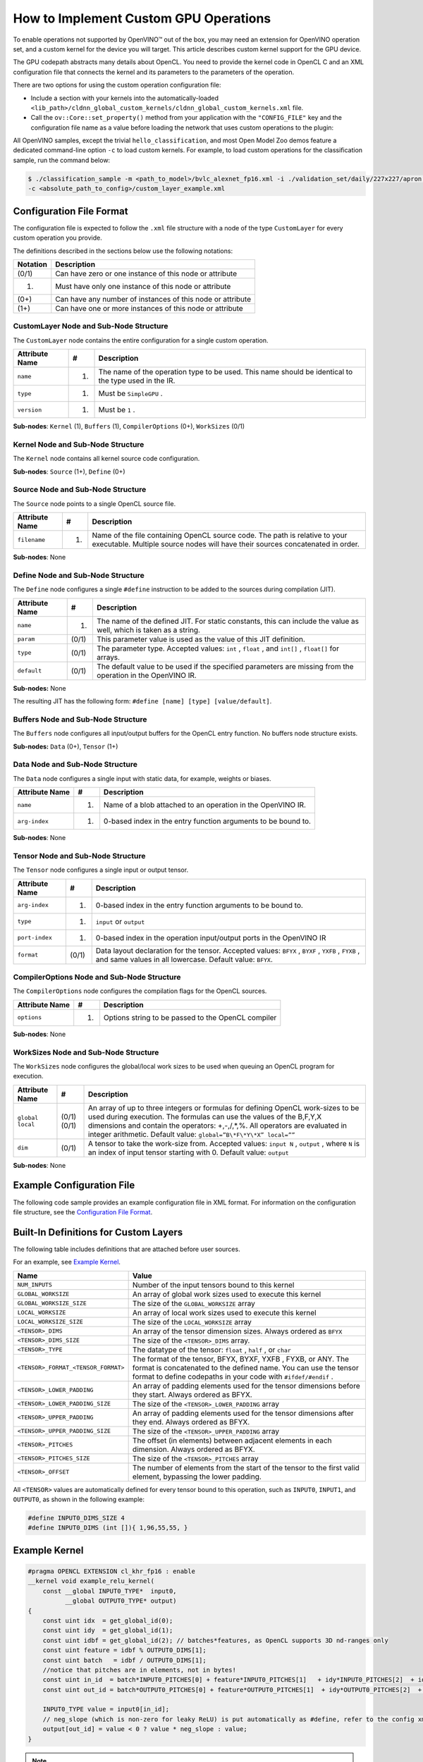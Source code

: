 .. {#openvino_docs_Extensibility_UG_GPU}

How to Implement Custom GPU Operations
======================================


.. meta::
   :description: Learn the details of custom kernel support for the GPU device to
                 enable operations not supported by OpenVINO.


To enable operations not supported by OpenVINO™ out of the box, you may need an extension for OpenVINO operation set, and a custom kernel for the device you will target. This article describes custom kernel support for the GPU device.

The GPU codepath abstracts many details about OpenCL. You need to provide the kernel code in OpenCL C and an XML configuration file that connects the kernel and its parameters to the parameters of the operation.

There are two options for using the custom operation configuration file:

* Include a section with your kernels into the automatically-loaded ``<lib_path>/cldnn_global_custom_kernels/cldnn_global_custom_kernels.xml`` file.
* Call the ``ov::Core::set_property()`` method from your application with the ``"CONFIG_FILE"`` key and the configuration file name as a value before loading the network that uses custom operations to the plugin:

.. tab-set::

   .. tab-item:: Python
      :sync: py

      .. doxygensnippet:: ../../../../docs/articles_en/assets/snippets/custom_kernels_api.py
        :language: python
        :fragment: [part0]

   .. tab-item:: C++
      :sync: cpp

      .. doxygensnippet:: ../../../../docs/articles_en/assets/snippets/custom_kernels_api.cpp
        :language: cpp
        :fragment: [part0]


All OpenVINO samples, except the trivial ``hello_classification``, and most Open Model Zoo demos
feature a dedicated command-line option ``-c`` to load custom kernels. For example, to load custom operations for the classification sample, run the command below:

.. code-block:: cpp

   $ ./classification_sample -m <path_to_model>/bvlc_alexnet_fp16.xml -i ./validation_set/daily/227x227/apron.bmp -d GPU
   -c <absolute_path_to_config>/custom_layer_example.xml

.. _config-file-format:

Configuration File Format
#########################

The configuration file is expected to follow the ``.xml`` file structure
with a node of the type ``CustomLayer`` for every custom operation you provide.

The definitions described in the sections below use the following notations:

.. list-table::
    :header-rows: 1

    * - Notation
      - Description
    * - (0/1)
      - Can have zero or one instance of this node or attribute
    * - (1)
      - Must have only one instance of this node or attribute
    * - (0+)
      - Can have any number of instances of this node or attribute
    * - (1+)
      - Can have one or more instances of this node or attribute

CustomLayer Node and Sub-Node Structure
+++++++++++++++++++++++++++++++++++++++

The ``CustomLayer`` node contains the entire configuration for a single custom operation.

.. list-table::
    :header-rows: 1

    * - Attribute Name
      - #
      - Description
    * - ``name``
      - (1)
      - The name of the operation type to be used. This name should be identical to the type used in the IR.
    * - ``type``
      - (1)
      - Must be ``SimpleGPU`` .
    * - ``version``
      - (1)
      - Must be ``1`` .

**Sub-nodes**: ``Kernel`` (1), ``Buffers`` (1), ``CompilerOptions`` (0+),
``WorkSizes`` (0/1)

Kernel Node and Sub-Node Structure
++++++++++++++++++++++++++++++++++

The ``Kernel`` node contains all kernel source code configuration.

**Sub-nodes**: ``Source`` (1+), ``Define`` (0+)

Source Node and Sub-Node Structure
++++++++++++++++++++++++++++++++++

The ``Source`` node points to a single OpenCL source file.

.. list-table::
    :header-rows: 1

    * - Attribute Name
      - #
      - Description
    * - ``filename``
      - (1)
      - Name of the file containing OpenCL source code. The path is relative to your executable. Multiple source nodes will have their sources concatenated in order.

**Sub-nodes**: None

Define Node and Sub-Node Structure
++++++++++++++++++++++++++++++++++

The ``Define`` node configures a single ``#define`` instruction to be added to
the sources during compilation (JIT).

.. list-table::
    :header-rows: 1

    * - Attribute Name
      - #
      - Description
    * - ``name``
      - (1)
      - The name of the defined JIT. For static constants, this can include the value as well, which is taken as a string.
    * - ``param``
      - (0/1)
      - This parameter value is used as the value of this JIT definition.
    * - ``type``
      - (0/1)
      - The parameter type. Accepted values: ``int`` , ``float`` , and ``int[]`` , ``float[]`` for arrays.
    * - ``default``
      - (0/1)
      - The default value to be used if the specified parameters are missing from the operation in the OpenVINO IR.

**Sub-nodes:** None

The resulting JIT has the following form:
``#define [name] [type] [value/default]``.

Buffers Node and Sub-Node Structure
+++++++++++++++++++++++++++++++++++

The ``Buffers`` node configures all input/output buffers for the OpenCL entry
function. No buffers node structure exists.

**Sub-nodes:** ``Data`` (0+), ``Tensor`` (1+)

Data Node and Sub-Node Structure
++++++++++++++++++++++++++++++++

The ``Data`` node configures a single input with static data, for example,
weights or biases.

.. list-table::
    :header-rows: 1

    * - Attribute Name
      - #
      - Description
    * - ``name``
      - (1)
      - Name of a blob attached to an operation in the OpenVINO IR.
    * - ``arg-index``
      - (1)
      - 0-based index in the entry function arguments to be bound to.


**Sub-nodes**: None

Tensor Node and Sub-Node Structure
++++++++++++++++++++++++++++++++++

The ``Tensor`` node configures a single input or output tensor.

.. list-table::
    :header-rows: 1

    * - Attribute Name
      - #
      - Description
    * - ``arg-index``
      - (1)
      - 0-based index in the entry function arguments to be bound to.
    * - ``type``
      - (1)
      - ``input`` or ``output``
    * - ``port-index``
      - (1)
      - 0-based index in the operation input/output ports in the OpenVINO IR
    * - ``format``
      - (0/1)
      - Data layout declaration for the tensor. Accepted values: ``BFYX`` , ``BYXF`` , ``YXFB`` , ``FYXB`` , and same values in all lowercase. Default value: ``BFYX``.

CompilerOptions Node and Sub-Node Structure
+++++++++++++++++++++++++++++++++++++++++++

The ``CompilerOptions`` node configures the compilation flags for the OpenCL
sources.

.. list-table::
    :header-rows: 1

    * - Attribute Name
      - #
      - Description
    * - ``options``
      - (1)
      - Options string to be passed to the OpenCL compiler

**Sub-nodes**: None

WorkSizes Node and Sub-Node Structure
+++++++++++++++++++++++++++++++++++++

The ``WorkSizes`` node configures the global/local work sizes to be used when
queuing an OpenCL program for execution.

.. list-table::
    :header-rows: 1

    * - Attribute Name
      - #
      - Description
    * - ``global`` ``local``
      - (0/1) (0/1)
      - An array of up to three integers or formulas for defining OpenCL work-sizes to be used during execution. The formulas can use the values of the B,F,Y,X dimensions and contain the operators: +,-,/,\*,%. All operators are evaluated in integer arithmetic. Default value: ``global=”B\*F\*Y\*X” local=””``
    * - ``dim``
      - (0/1)
      - A tensor to take the work-size from. Accepted values: ``input N`` , ``output`` , where ``N`` is an index of input tensor starting with 0. Default value: ``output``

**Sub-nodes**: None

Example Configuration File
##########################

The following code sample provides an example configuration file in XML
format. For information on the configuration file structure, see the `Configuration File Format <#config-file-format>`__.

.. code-block:: xml
   :force:

   <CustomLayer name="ReLU" type="SimpleGPU" version="1">
     <Kernel entry="example_relu_kernel">
       <Source filename="custom_layer_kernel.cl"/>
       <Define name="neg_slope" type="float" param="negative_slope" default="0.0"/>
     </Kernel>
     <Buffers>
       <Tensor arg-index="0" type="input" port-index="0" format="BFYX"/>
       <Tensor arg-index="1" type="output" port-index="0" format="BFYX"/>
     </Buffers>
     <CompilerOptions options="-cl-mad-enable"/>
     <WorkSizes global="X,Y,B*F"/>
   </CustomLayer>


Built-In Definitions for Custom Layers
######################################

The following table includes definitions that are attached before
user sources.

For an example, see `Example Kernel <#example-kernel>`__.

.. list-table::
    :header-rows: 1

    * - Name
      - Value
    * - ``NUM_INPUTS``
      - Number of the input tensors bound to this kernel
    * - ``GLOBAL_WORKSIZE``
      - An array of global work sizes used to execute this kernel
    * - ``GLOBAL_WORKSIZE_SIZE``
      - The size of the ``GLOBAL_WORKSIZE`` array
    * - ``LOCAL_WORKSIZE``
      - An array of local work sizes used to execute this kernel
    * - ``LOCAL_WORKSIZE_SIZE``
      - The size of the ``LOCAL_WORKSIZE`` array
    * - ``<TENSOR>_DIMS``
      - An array of the tensor dimension sizes. Always ordered as ``BFYX``
    * - ``<TENSOR>_DIMS_SIZE``
      - The size of the ``<TENSOR>_DIMS`` array.
    * - ``<TENSOR>_TYPE``
      - The datatype of the tensor: ``float`` , ``half`` , or ``char``
    * - ``<TENSOR>_FORMAT_<TENSOR_FORMAT>``
      - The format of the tensor, BFYX, BYXF, YXFB , FYXB, or ANY. The format is concatenated to the defined name. You can use the tensor format to define codepaths in your code with ``#ifdef/#endif`` .
    * - ``<TENSOR>_LOWER_PADDING``
      - An array of padding elements used for the tensor dimensions before they start. Always ordered as BFYX.
    * - ``<TENSOR>_LOWER_PADDING_SIZE``
      - The size of the ``<TENSOR>_LOWER_PADDING`` array
    * - ``<TENSOR>_UPPER_PADDING``
      - An array of padding elements used for the tensor dimensions after they end. Always ordered as BFYX.
    * - ``<TENSOR>_UPPER_PADDING_SIZE``
      - The size of the ``<TENSOR>_UPPER_PADDING`` array
    * - ``<TENSOR>_PITCHES``
      - The offset (in elements) between adjacent elements in each dimension. Always ordered as BFYX.
    * - ``<TENSOR>_PITCHES_SIZE``
      - The size of the ``<TENSOR>_PITCHES`` array
    * - ``<TENSOR>_OFFSET``
      - The number of elements from the start of the tensor to the first valid element, bypassing the lower padding.

All ``<TENSOR>`` values are automatically defined for every tensor
bound to this operation, such as ``INPUT0``, ``INPUT1``, and ``OUTPUT0``, as shown
in the following example:

.. code-block:: c

   #define INPUT0_DIMS_SIZE 4
   #define INPUT0_DIMS (int []){ 1,96,55,55, }

.. _example-kernel:

Example Kernel
##############

.. code-block:: c

   #pragma OPENCL EXTENSION cl_khr_fp16 : enable
   __kernel void example_relu_kernel(
       const __global INPUT0_TYPE*  input0,
             __global OUTPUT0_TYPE* output)
   {
       const uint idx  = get_global_id(0);
       const uint idy  = get_global_id(1);
       const uint idbf = get_global_id(2); // batches*features, as OpenCL supports 3D nd-ranges only
       const uint feature = idbf % OUTPUT0_DIMS[1];
       const uint batch   = idbf / OUTPUT0_DIMS[1];
       //notice that pitches are in elements, not in bytes!
       const uint in_id  = batch*INPUT0_PITCHES[0] + feature*INPUT0_PITCHES[1]   + idy*INPUT0_PITCHES[2]  + idx*INPUT0_PITCHES[3]  + INPUT0_OFFSET;
       const uint out_id = batch*OUTPUT0_PITCHES[0] + feature*OUTPUT0_PITCHES[1]  + idy*OUTPUT0_PITCHES[2]  + idx*OUTPUT0_PITCHES[3]  + OUTPUT0_OFFSET;

       INPUT0_TYPE value = input0[in_id];
       // neg_slope (which is non-zero for leaky ReLU) is put automatically as #define, refer to the config xml
       output[out_id] = value < 0 ? value * neg_slope : value;
   }

.. _debugging-tips:

.. note::
   As described in the previous section, all items such as the ``INPUT0_TYPE`` are actually defined as OpenCL (pre-)compiler inputs by OpenVINO for efficiency reasons. See the `Debugging Tips <#debugging-tips>`__ below for information on debugging the results.

Debugging Tips
##############

**Using** ``printf`` **in the OpenCL™ Kernels**.

To debug the specific values, use ``printf`` in your kernels.
However, be careful not to output excessively, which
could generate too much data. The ``printf`` output is typical, so
your output can be truncated to fit the buffer. Also, because of
buffering, you actually get an entire buffer of output when the
execution ends.

For more information, refer to the `printf Function <https://www.khronos.org/registry/OpenCL/sdk/1.2/docs/man/xhtml/printfFunction.html>`__.


